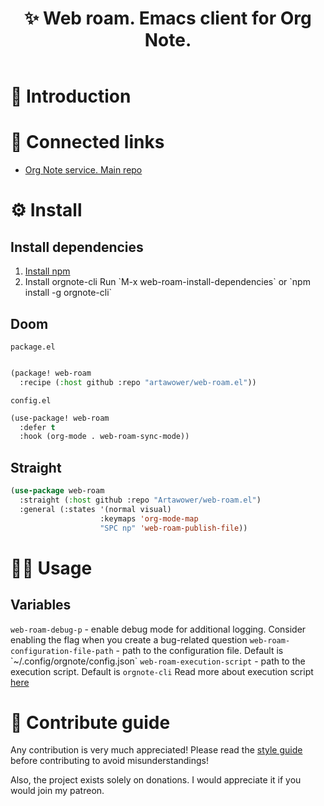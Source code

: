 :PROPERTIES:
:ID: web-roam.el
:END:

#+html: <div align='center'>
#+html: <img src='./images/image.png' width='256px' height='256px'>

#+html: </div>

#+TITLE: ✨ Web roam. Emacs client for Org Note.

#+html: <div align='center'>
#+html: <span class='badge-buymeacoffee'>
#+html: <a href='https://www.paypal.me/darkawower' title='Paypal' target='_blank'><img src='https://img.shields.io/badge/paypal-donate-blue.svg' alt='Buy Me A Coffee donate button' /></a>
#+html: </span>
#+html: <span class='badge-patreon'>
#+html: <a href='https://patreon.com/artawower' target='_blank' title='Donate to this project using Patreon'><img src='https://img.shields.io/badge/patreon-donate-orange.svg' alt='Patreon donate button' /></a>
#+html: </span>
#+html: <a href='https://wakatime.com/badge/github/Artawower/web-roam.el'><img src='https://wakatime.com/badge/github/Artawower/web-roam.el.svg' alt='wakatime'></a>
#+html: <a href='https://github.com/artawower/web-roam.el/actions/workflows/melpazoid.yml/badge.svg'><img src='https://github.com/artawower/web-roam.el/actions/workflows/melpazoid.yml/badge.svg' alt='ci' /></a>
#+html: </div>


* 🌱 Introduction
* 🍻 Connected links
- [[https://github.com/Artawower/orgnote][Org Note service. Main repo]] 
* ⚙️ Install
** Install dependencies
1. [[https://docs.npmjs.com/downloading-and-installing-node-js-and-npm/][Install npm]]
2. Install orgnote-cli
   Run `M-x web-roam-install-dependencies`
   or `npm install -g orgnote-cli`

** Doom
~package.el~
#+BEGIN_SRC emacs-lisp

(package! web-roam
  :recipe (:host github :repo "artawower/web-roam.el"))
#+END_SRC
~config.el~

#+BEGIN_SRC emacs-lisp
(use-package! web-roam
  :defer t
  :hook (org-mode . web-roam-sync-mode))
#+END_SRC
** Straight
#+BEGIN_SRC emacs-lisp
(use-package web-roam
  :straight (:host github :repo "Artawower/web-roam.el")
  :general (:states '(normal visual)
                    :keymaps 'org-mode-map
                    "SPC np" 'web-roam-publish-file))
#+END_SRC
* 👨‍🍳 Usage
** Variables
~web-roam-debug-p~ - enable debug mode for additional logging. Consider enabling the flag when you create a bug-related question
~web-roam-configuration-file-path~ - path to the configuration file. Default is `~/.config/orgnote/config.json`
~web-roam-execution-script~ - path to the execution script. Default is ~orgnote-cli~
Read more about execution script [[https://github.com/Artawower/orgnote-cli][here]]
* 🍩 Contribute guide
Any contribution is very much appreciated! Please read the [[./CONTRIBUTE.org][style guide]] before contributing to avoid misunderstandings!

Also, the project exists solely on donations. I would appreciate it if you would join my patreon.

